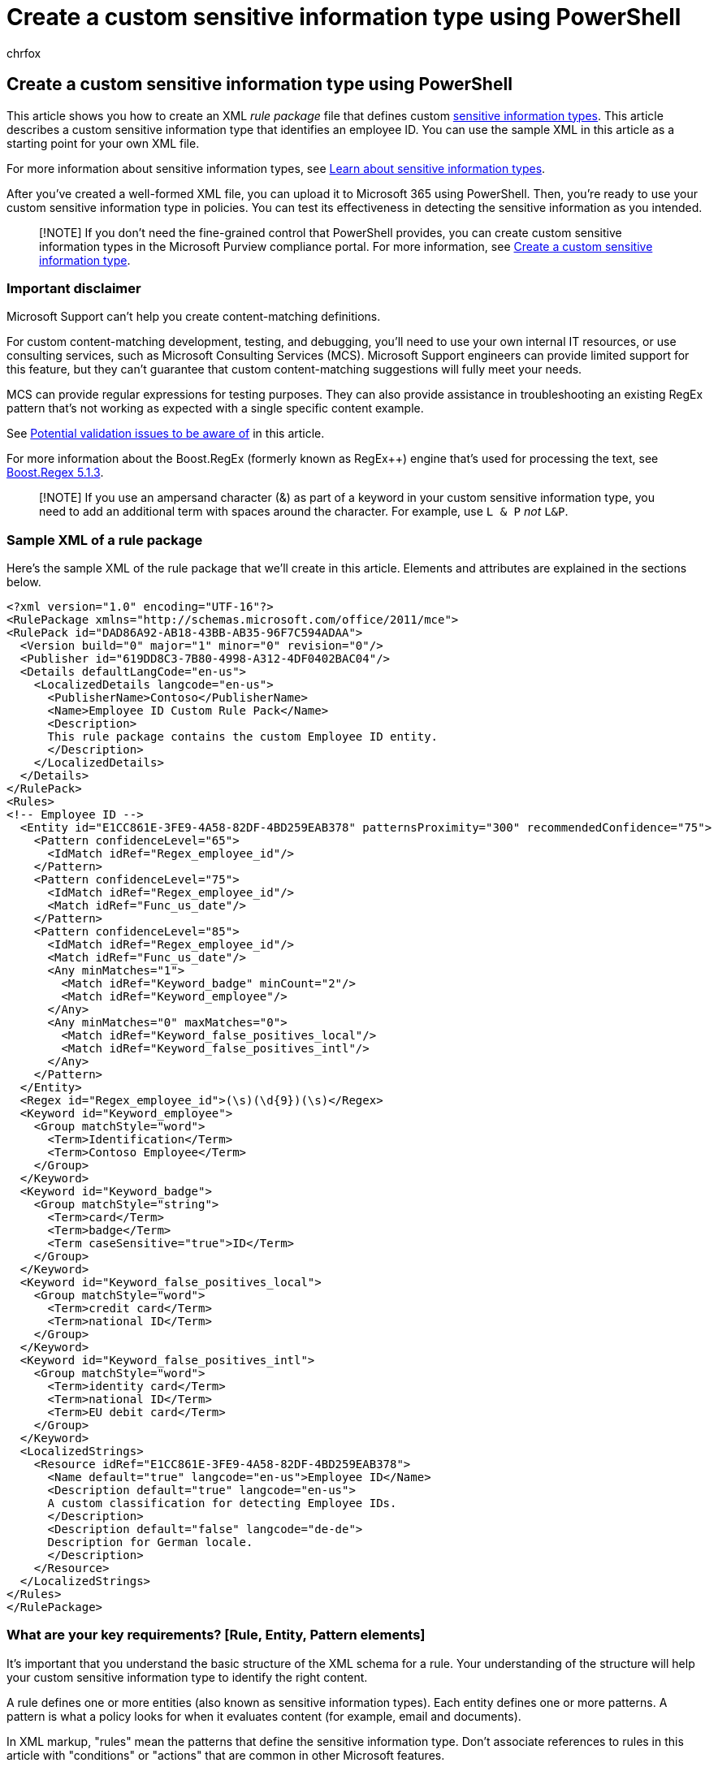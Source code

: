 = Create a custom sensitive information type using PowerShell
:audience: Admin
:author: chrfox
:description: Learn how to create and import a custom sensitive information type for policies in the Compliance center.
:f1.keywords: ["NOCSH"]
:manager: laurawi
:ms.author: chrfox
:ms.collection: ["tier1", "M365-security-compliance"]
:ms.localizationpriority: medium
:ms.service: O365-seccomp
:ms.topic: article
:pp: {plus}{plus}
:search.appverid: ["MOE150", "MET150"]

== Create a custom sensitive information type using PowerShell

This article shows you how to create an XML _rule package_ file that defines custom xref:sensitive-information-type-entity-definitions.adoc[sensitive information types].
This article describes a custom sensitive information type that identifies an employee ID.
You can use the sample XML in this article as a starting point for your own XML file.

For more information about sensitive information types, see xref:sensitive-information-type-learn-about.adoc[Learn about sensitive information types].

After you've created a well-formed XML file, you can upload it to Microsoft 365 using PowerShell.
Then, you're ready to use your custom sensitive information type in policies.
You can test its effectiveness in detecting the sensitive information as you intended.

____
[!NOTE] If you don't need the fine-grained control that PowerShell provides, you can create custom sensitive information types in the Microsoft Purview compliance portal.
For more information, see xref:create-a-custom-sensitive-information-type.adoc[Create a custom sensitive information type].
____

=== Important disclaimer

Microsoft Support can't help you create content-matching definitions.

For custom content-matching development, testing, and debugging, you'll need to use your own internal IT resources, or use consulting services, such as Microsoft Consulting Services (MCS).
Microsoft Support engineers can provide limited support for this feature, but they can't guarantee that custom content-matching suggestions will fully meet your needs.

MCS can provide regular expressions for testing purposes.
They can also provide assistance in troubleshooting an existing RegEx pattern that's not working as expected with a single specific content example.

See <<potential-validation-issues-to-be-aware-of,Potential validation issues to be aware of>> in this article.

For more information about the Boost.RegEx (formerly known as RegEx{pp}) engine that's used for processing the text, see https://www.boost.org/doc/libs/1_68_0/libs/regex/doc/html/[Boost.Regex 5.1.3].

____
[!NOTE] If you use an ampersand character (&) as part of a keyword in your custom sensitive information type, you need to add an additional term with spaces around the character.
For example, use `L & P` _not_ `L&P`.
____

=== Sample XML of a rule package

Here's the sample XML of the rule package that we'll create in this article.
Elements and attributes are explained in the sections below.

[,xml]
----
<?xml version="1.0" encoding="UTF-16"?>
<RulePackage xmlns="http://schemas.microsoft.com/office/2011/mce">
<RulePack id="DAD86A92-AB18-43BB-AB35-96F7C594ADAA">
  <Version build="0" major="1" minor="0" revision="0"/>
  <Publisher id="619DD8C3-7B80-4998-A312-4DF0402BAC04"/>
  <Details defaultLangCode="en-us">
    <LocalizedDetails langcode="en-us">
      <PublisherName>Contoso</PublisherName>
      <Name>Employee ID Custom Rule Pack</Name>
      <Description>
      This rule package contains the custom Employee ID entity.
      </Description>
    </LocalizedDetails>
  </Details>
</RulePack>
<Rules>
<!-- Employee ID -->
  <Entity id="E1CC861E-3FE9-4A58-82DF-4BD259EAB378" patternsProximity="300" recommendedConfidence="75">
    <Pattern confidenceLevel="65">
      <IdMatch idRef="Regex_employee_id"/>
    </Pattern>
    <Pattern confidenceLevel="75">
      <IdMatch idRef="Regex_employee_id"/>
      <Match idRef="Func_us_date"/>
    </Pattern>
    <Pattern confidenceLevel="85">
      <IdMatch idRef="Regex_employee_id"/>
      <Match idRef="Func_us_date"/>
      <Any minMatches="1">
        <Match idRef="Keyword_badge" minCount="2"/>
        <Match idRef="Keyword_employee"/>
      </Any>
      <Any minMatches="0" maxMatches="0">
        <Match idRef="Keyword_false_positives_local"/>
        <Match idRef="Keyword_false_positives_intl"/>
      </Any>
    </Pattern>
  </Entity>
  <Regex id="Regex_employee_id">(\s)(\d{9})(\s)</Regex>
  <Keyword id="Keyword_employee">
    <Group matchStyle="word">
      <Term>Identification</Term>
      <Term>Contoso Employee</Term>
    </Group>
  </Keyword>
  <Keyword id="Keyword_badge">
    <Group matchStyle="string">
      <Term>card</Term>
      <Term>badge</Term>
      <Term caseSensitive="true">ID</Term>
    </Group>
  </Keyword>
  <Keyword id="Keyword_false_positives_local">
    <Group matchStyle="word">
      <Term>credit card</Term>
      <Term>national ID</Term>
    </Group>
  </Keyword>
  <Keyword id="Keyword_false_positives_intl">
    <Group matchStyle="word">
      <Term>identity card</Term>
      <Term>national ID</Term>
      <Term>EU debit card</Term>
    </Group>
  </Keyword>
  <LocalizedStrings>
    <Resource idRef="E1CC861E-3FE9-4A58-82DF-4BD259EAB378">
      <Name default="true" langcode="en-us">Employee ID</Name>
      <Description default="true" langcode="en-us">
      A custom classification for detecting Employee IDs.
      </Description>
      <Description default="false" langcode="de-de">
      Description for German locale.
      </Description>
    </Resource>
  </LocalizedStrings>
</Rules>
</RulePackage>
----

=== What are your key requirements? [Rule, Entity, Pattern elements]

It's important that you understand the basic structure of the XML schema for a rule.
Your understanding of the structure will help your custom sensitive information type to identify the right content.

A rule defines one or more entities (also known as sensitive information types).
Each entity defines one or more patterns.
A pattern is what a policy looks for when it evaluates content (for example, email and documents).

In XML markup, "rules" mean the patterns that define the sensitive information type.
Don't associate references to rules in this article with "conditions" or "actions" that are common in other Microsoft features.

==== Simplest scenario: entity with one pattern

Here's a simple scenario: You want your policy to identify content that contains nine-digit employee IDs that are used in your organization.
A pattern refers to the regular expression in the rule that identifies nine-digit numbers.
Any content that contains a nine-digit number satisfies the pattern.

image::../media/4cc82dcf-068f-43ff-99b2-bac3892e9819.png[Diagram of entity with one pattern.]

But, this pattern might identify *any* nine-digit number, including longer numbers or other types of nine-digit numbers that aren't employee IDs.
This type of unwanted match is known as a _false positive_.

==== More common scenario: entity with multiple patterns

Because of the potential for false positives, you typically use more than one pattern to define an entity.
Multiple patterns provide supporting evidence for the target entity.
For example, additional keywords, dates, or other text can help identify the original entity (for example, the nine-digit employee number).

For example, to increase the likelihood of identifying content that contains an employee ID, you can define other patterns to look for:

* A pattern that identifies a hire date.
* A pattern that identifies both a hire date and the "employee ID" keyword.

image::../media/c8dc2c9d-00c6-4ebc-889a-53b41a90024a.png[Diagram of entity with multiple patterns.]

There are important points to consider for multiple pattern matches:

* Patterns that require more evidence have a higher confidence level.
Based on the confidence level, you can take the following actions:
 ** Use more restrictive actions (such as block content) with higher-confidence matches.
 ** Use less restrictive actions (such as send notifications) with lower-confidence matches.
* The supporting `IdMatch` and `Match` elements reference RegExes and keywords that are actually children of the `Rule` element, not the `Pattern`.
These supporting elements are referenced by the `Pattern`, but are included in the `Rule`.
This behavior means that a single definition of a supporting element, such as a regular expression or a keyword list, can be referenced by multiple entities and patterns.

=== What entity do you need to identify? [Entity element, ID attribute]

An entity is a sensitive information type, such as a credit card number, that has a well-defined pattern.
Each entity has a unique GUID as its ID.

==== Name the entity and generate its GUID

. In your XML editor of choice, add the `Rules` and `Entity` elements.
. Add a comment that contains the name of your custom entity, such as Employee ID.
Later, you'll add the entity name to the localized strings section, and that name appears in the admin center when you create a policy.
. Generate a unique GUID for your entity.
For example, in Windows PowerShell, you can run the command `[guid]::NewGuid()`.
Later, you'll also add the GUID to the localized strings section of the entity.

image::../media/c46c0209-0947-44e0-ac3a-8fd5209a81aa.png[XML markup showing Rules and Entity elements.]

=== What pattern do you want to match? [Pattern element, IdMatch element, Regex element]

The pattern contains the list of what the sensitive information type is looking for.
The pattern can include RegExes, keywords, and built-in functions.
Functions do task like running RegExes to find dates or addresses.
Sensitive information types can have multiple patterns with unique confidences.

In the following diagram, all of the patterns reference the same regular expression.
This RegEx looks for a nine-digit number `+(\d{9})+` surrounded by white space `+(\s) ...
(\s)+`.
This regular expression is referenced by the `IdMatch` element, and is the common requirement for all patterns that look for the Employee ID entity.
`IdMatch` is the identifier that the pattern is to trying to match.
A `Pattern` element must have exactly one `IdMatch` element.

image::../media/8f3f497b-3b8b-4bad-9c6a-d9abf0520854.png[XML markup showing multiple Pattern elements referencing single Regex element.]

A satisfied pattern match returns a count and confidence level, which you can use in the conditions in your policy.
When you add a condition for detecting a sensitive information type to a policy, you can edit the count and confidence level as shown in the following diagram.
Confidence level (also called match accuracy) is explained later in this article.

image::../media/sit-confidence-level.png[Instance count and match accuracy options.]

Regular expressions are powerful, so there are issues that you need to know about.
For example, a RegEx that identifies too much content can affect performance.
To learn more about these issues, see the <<potential-validation-issues-to-be-aware-of,Potential validation issues to be aware of>> section later in this article.

=== Do you want to require additional evidence? [Match element, minCount attribute]

In addition to `IdMatch`, a pattern can use the `Match` element to require additional supporting evidence, such as a keyword, RegEx, date, or address.

A `Pattern` might include multiple `Match` elements:

* Directly in the `Pattern` element.
* Combined by using the `Any` element.

`Match` elements are joined by an implicit AND operator.
In other words, all `Match` elements must be satisfied for the pattern to be matched.

You can use the `Any` element to introduce AND or OR operators.
The `Any` element is described later in this article.

You can use the optional `minCount` attribute to specify how many instances of a match need to be found for each `Match` elements.
For example, you can specify that a pattern is satisfied only when at least two keywords from a keyword list are found.

image::../media/607f6b5e-2c7d-43a5-a131-a649f122e15a.png[XML markup showing Match element with minOccurs attribute.]

==== Keywords [Keyword, Group, and Term elements, matchStyle and caseSensitive attributes]

As described earlier, identifying sensitive information often requires additional keywords as corroborative evidence.
For example, in addition to matching a nine-digit number, you can look for words like "card", "badge", or "ID" using the Keyword element.
The `Keyword` element has an `ID` attribute that can be referenced by multiple `Match` elements in multiple patterns or entities.

Keywords are included as a list of `Term` elements in a `Group` element.
The `Group` element has a `matchStyle` attribute with two possible values:

* *matchStyle="word"*: A word match identifies whole words surrounded by white space or other delimiters.
You should always use *word* unless you need to match parts of words or words in Asian languages.
* *matchStyle="string"*: A string match identifies strings no matter what they're surrounded by.
For example, "ID" will match "bid" and "idea".
Use `string` only when you need to match Asian words or if your keyword might be included in other strings.

Finally, you can use the `caseSensitive` attribute of the `Term` element to specify that the content must match the keyword exactly, including lower-case and upper-case letters.

image::../media/e729ba27-dec6-46f4-9242-584c6c12fd85.png[XML markup showing Match elements referencing keywords.]

==== Regular expressions [Regex element]

In this example, the employee `ID` entity already uses the `IdMatch` element to reference a regular expression for the pattern: a nine-digit number surrounded by whitespace.
In addition, a pattern can use a `Match` element to reference an additional `Regex` element to identify corroborative evidence, such as a five-digit or nine-digit number in the format of a US postal code.

==== Additional patterns such as dates or addresses [built-in functions]

Sensitive information types can also use built-in functions to identify corroborating evidence.
For example, a US date, EU date, expiration date, or US address.
Microsoft 365 doesn't support uploading your own custom functions.
But, when you create a custom sensitive information type, your entity can reference built-in functions.

For example, an employee ID badge has a hire date on it, so this custom entity can use the built-in `Func_us_date` function   to identify a date in the format that's commonly used in the US.

For more information, see xref:sit-functions.adoc[Sensitive information type functions].

image::../media/dac6eae3-9c52-4537-b984-f9f127cc9c33.png[XML markup showing Match element referencing built-in function.]

=== Different combinations of evidence [Any element, minMatches and maxMatches attributes]

In a `Pattern` element, all `IdMatch` and `Match` elements are joined by an implicit AND operator.
In other words, all of the matches must be satisfied before the pattern can be satisfied.

You can create more flexible matching logic by using the `Any` element to group `Match` elements.
For example, you can use the `Any` element to match all, none, or an exact subset of its child `Match` elements.

The `Any` element has optional `minMatches` and `maxMatches` attributes that you can use to define how many of the child `Match` elements must be satisfied before the pattern is matched.
These attributes define the _number_ of `Match` elements, not the number of instances of evidence found for the matches.
To define a minimum number of instances for a specific match, such as two keywords from a list, use the `minCount` attribute for a `Match` element (see above).

==== Match at least one child Match element

To require only a minimum number of `Match` elements, you can use the `minMatches` attribute.
In effect, these `Match` elements are joined by an implicit OR operator.
This `Any` element is satisfied if a US-formatted date or a keyword from either list is found.

[,xml]
----
<Any minMatches="1" >
     <Match idRef="Func_us_date" />
     <Match idRef="Keyword_employee" />
     <Match idRef="Keyword_badge" />
</Any>
----

==== Match an exact subset of any children Match elements

To require an exact number of `Match` elements, set `minMatches` and `maxMatches` to the same value.
This `Any` element is satisfied only if exactly one date or keyword is found.
If there are any more matches, the pattern isn't matched.

[,xml]
----
<Any minMatches="1" maxMatches="1" >
     <Match idRef="Func_us_date" />
     <Match idRef="Keyword_employee" />
     <Match idRef="Keyword_badge" />
</Any>
----

==== Match none of children Match elements

If you want to require the absence of specific evidence for a pattern to be satisfied, you can set both minMatches and maxMatches to 0.
This can be useful if you have a keyword list or other evidence that are likely to indicate a false positive.

For example, the employee ID entity looks for the keyword "card" because it might refer to an "ID card".
However, if card appears only in the phrase "credit card", "card" in this content is unlikely to mean "ID card".
So you can add "credit card" as a keyword to a list of terms that you want to exclude from satisfying the pattern.

[,xml]
----
<Any minMatches="0" maxMatches="0" >
    <Match idRef="Keyword_false_positives_local" />
    <Match idRef="Keyword_false_positives_intl" />
</Any>
----

==== Match a number of unique terms

If you want to match a number of unique terms, use the _uniqueResults_ parameter, set to _true_, as shown in the following example:

[,xml]
----
<Pattern confidenceLevel="75">
    <IdMatch idRef="Salary_Revision_terms" />
    <Match idRef=" Salary_Revision_ID " minCount="3" uniqueResults="true" />
</Pattern>
----

In this example, a pattern is defined for salary revision using at least three unique matches.

=== How close to the entity must the other evidence be? [patternsProximity attribute]

Your sensitive information type is looking for a pattern that represents an employee ID, and as part of that pattern it's also looking for corroborative evidence like a keyword such as "ID".
It makes sense that the closer together this evidence is, the more likely the pattern is to be an actual employee ID.
You can determine how close other evidence in the pattern must be to the entity by using the required patternsProximity attribute of the Entity element.

image::../media/e97eb7dc-b897-4e11-9325-91c742d9839b.png[XML markup showing patternsProximity attribute.]

For each pattern in the entity, the patternsProximity attribute value defines the distance (in Unicode characters) from the IdMatch location for all other Matches specified for that Pattern.
The proximity window is anchored by the IdMatch location, with the window extending to the left and right of the IdMatch.

image::../media/b593dfd1-5eef-4d79-8726-a28923f7c31e.png[Diagram of proximity window.]

The example below illustrates how the proximity window affects the pattern matching where IdMatch element for the employee ID custom entity requires at least one corroborating match of keyword or date.
Only ID1 matches because for ID2 and ID3, either no or only partial corroborating evidence is found within the proximity window.

image::../media/dc68e38e-dfa1-45b8-b204-89c8ba121f96.png[Diagram of corroborative evidence and proximity window.]

Note that for email, the message body and each attachment are treated as separate items.
This means that the proximity window doesn't extend beyond the end of each of these items.
For each item (attachment or body), both the idMatch and corroborative evidence needs to reside in that item.

=== What are the right confidence levels for different patterns? [confidenceLevel attribute, recommendedConfidence attribute]

The more evidence that a pattern requires, the more confidence you have that an actual entity (such as employee ID) has been identified when the pattern is matched.
For example, you have more confidence in a pattern that requires a nine-digit ID number, hire date, and keyword in close proximity, than you do in a pattern that requires only a nine-digit ID number.

The Pattern element has a required confidenceLevel attribute.
You can think of the value of confidenceLevel (a value among 65/75/85 indicating Low/Medium/High confidence levels) as a unique ID for each pattern in an entity.
After you upload your custom sensitive information type and then create a policy, you can reference these confidence levels in the conditions of the rules that you create.

image::../media/sit-xml-markedup-2.png[XML markup showing Pattern elements with different values for confidenceLevel attribute.]

In addition to confidenceLevel for each Pattern, the Entity has a recommendedConfidence attribute.
The recommended confidence attribute can be thought of as the default confidence level for the rule.
When you create a rule in a policy, if you don't specify a confidence level for the rule to use, that rule will match based on the recommended confidence level for the entity.
Please note that the recommendedConfidence attribute is mandatory for each Entity ID in the Rule Package, if missing you won't be able to save policies that use the Sensitive Information Type.

=== Do you want to support other languages in the UI of the Compliance center? [LocalizedStrings element]

If your compliance team uses the Microsoft Purview compliance portal to create policies in different locales and in different languages, you can provide localized versions of the name and description of your custom sensitive information type.
When your compliance team uses Microsoft 365 in a language that you support, they'll see the localized name in the UI.

image::../media/11d0b51e-7c3f-4cc6-96d8-b29bcdae1aeb.png[Instance count and match accuracy configuration.]

The Rules element must contain a LocalizedStrings element, which contains a Resource element that references the GUID of your custom entity.
In turn, each Resource element contains one or more Name and Description elements that each use the langcode attribute to provide a localized string for a specific language.

image::../media/a96fc34a-b93d-498f-8b92-285b16a7bbe6.png[XML markup showing contents of LocalizedStrings element.]

Note that you use localized strings only for how your custom sensitive information type appears in the UI of the Compliance center.
You can't use localized strings to provide different localized versions of a keyword list or regular expression.

=== Other rule package markup [RulePack GUID]

Finally, the beginning of each RulePackage contains some general information that you need to fill in.
You can use the following markup as a template and replace the ".
. ." placeholders with your own info.

Most importantly, you'll need to generate a GUID for the RulePack.
Above, you generated a GUID for the entity;
this is a second GUID for the RulePack.
There are several ways to generate GUIDs, but you can do it easily in PowerShell by typing [guid]::NewGuid().

The Version element is also important.
When you upload your rule package for the first time, Microsoft 365 notes the version number.
Later, if you update the rule package and upload a new version, make sure to update the version number or Microsoft 365 won't deploy the rule package.

[,xml]
----
<?xml version="1.0" encoding="utf-16"?>
<RulePackage xmlns="http://schemas.microsoft.com/office/2011/mce">
  <RulePack id=". . .">
    <Version major="1" minor="0" build="0" revision="0" />
    <Publisher id=". . ." />
    <Details defaultLangCode=". . .">
      <LocalizedDetails langcode=" . . . ">
         <PublisherName>. . .</PublisherName>
         <Name>. . .</Name>
         <Description>. . .</Description>
      </LocalizedDetails>
    </Details>
  </RulePack>

 <Rules>
  . . .
 </Rules>
</RulePackage>
----

When complete, your RulePack element should look like this.

image::../media/fd0f31a7-c3ee-43cd-a71b-6a3813b21155.png[XML markup showing RulePack element.]

=== Validators

Microsoft 365 exposes function processors for commonly used SITs as validators.
Here's a list of them.

==== List of currently available validators

* `Func_credit_card`
* `Func_ssn`
* `Func_unformatted_ssn`
* `Func_randomized_formatted_ssn`
* `Func_randomized_unformatted_ssn`
* `Func_aba_routing`
* `Func_south_africa_identification_number`
* `Func_brazil_cpf`
* `Func_iban`
* `Func_brazil_cnpj`
* `Func_swedish_national_identifier`
* `Func_india_aadhaar`
* `Func_uk_nhs_number`
* `Func_Turkish_National_Id`
* `Func_australian_tax_file_number`
* `Func_usa_uk_passport`
* `Func_canadian_sin`
* `Func_formatted_itin`
* `Func_unformatted_itin`
* `Func_dea_number_v2`
* `Func_dea_number`
* `Func_japanese_my_number_personal`
* `Func_japanese_my_number_corporate`

This gives you the ability to define your own RegEx and validate them.
To use validators, define your own RegEx and use the `Validator` property to add the function processor of your choice.
Once defined, you can use this RegEx in an SIT.

In the example below, a regular expression - Regex_credit_card_AdditionalDelimiters is defined for Credit card, which is then validated using the checksum function for credit card by using Func_credit_card as a validator.

[,xml]
----
<Regex id="Regex_credit_card_AdditionalDelimiters" validators="Func_credit_card"> (?:^|[\s,;\:\(\)\[\]"'])([0-9]{4}[ -_][0-9]{4}[ -_][0-9]{4}[ -_][0-9]{4})(?:$|[\s,;\:\(\)\[\]"'])</Regex>
<Entity id="675634eb7-edc8-4019-85dd-5a5c1f2bb085" patternsProximity="300" recommendedConfidence="85">
<Pattern confidenceLevel="85">
<IdMatch idRef="Regex_credit_card_AdditionalDelimiters" />
<Any minMatches="1">
<Match idRef="Keyword_cc_verification" />
<Match idRef="Keyword_cc_name" />
<Match idRef="Func_expiration_date" />
</Any>
</Pattern>
</Entity>
----

Microsoft 365 provides two generic validators

==== Checksum validator

In this example, a checksum validator for employee ID is defined to validate the RegEx for EmployeeID.

[,xml]
----
<Validators id="EmployeeIDChecksumValidator">
<Validator type="Checksum">
<Param name="Weights">2, 2, 2, 2, 2, 1</Param>
<Param name="Mod">28</Param>
<Param name="CheckDigit">2</Param> <!-- Check 2nd digit -->
<Param name="AllowAlphabets">1</Param> <!— 0 if no Alphabets -->
</Validator>
</Validators>
<Regex id="Regex_EmployeeID" validators="ChecksumValidator">(\d{5}[A-Z])</Regex>
<Entity id="675634eb7-edc8-4019-85dd-5a5c1f2bb085" patternsProximity="300" recommendedConfidence="85">
<Pattern confidenceLevel="85">
<IdMatch idRef="Regex_EmployeeID"/>
</Pattern>
</Entity>
----

==== Date Validator

In this example, a date validator is defined for a RegEx part of which is date.

[,xml]
----
<Validators id="date_validator_1"> <Validator type="DateSimple"> <Param name="Pattern">DDMMYYYY</Param> <!—supported patterns DDMMYYYY, MMDDYYYY, YYYYDDMM, YYYYMMDD, DDMMYYYY, DDMMYY, MMDDYY, YYDDMM, YYMMDD --> </Validator> </Validators>
<Regex id="date_regex_1" validators="date_validator_1">\d{8}</Regex>
----

=== Changes for Exchange Online

Previously, you might have used Exchange Online PowerShell to import your custom sensitive information types for DLP.
Now your custom sensitive information types can be used in both the https://go.microsoft.com/fwlink/p/?linkid=2059104[Exchange admin center] and the Compliance center.
As part of this improvement, you should use Security & Compliance PowerShell to import your custom sensitive information types -- you can't import them from Exchange Online PowerShell anymore.
Your custom sensitive information types will continue to work just like before;
however, it may take up to one hour for changes made to custom sensitive information types in the Compliance center to appear in the Exchange admin center.

Note that in the Compliance center, you use the *link:/powershell/module/exchange/new-dlpsensitiveinformationtyperulepackage[New-DlpSensitiveInformationTypeRulePackage]* cmdlet to upload a rule package.
(Previously, in the Exchange admin center, you used the  *ClassificationRuleCollection*` cmdlet.)

=== Upload your rule package

To upload your rule package, do the following steps:

. Save it as an .xml file with Unicode encoding.
. link:/powershell/exchange/exchange-online-powershell[Connect to Security & Compliance PowerShell]
. Use the following syntax:
+
[,powershell]
----
New-DlpSensitiveInformationTypeRulePackage -FileData ([System.IO.File]::ReadAllBytes('PathToUnicodeXMLFile'))
----
+
This example uploads the Unicode XML file named MyNewRulePack.xml from C:\My Documents.
+
[,powershell]
----
New-DlpSensitiveInformationTypeRulePackage -FileData ([System.IO.File]::ReadAllBytes('C:\My Documents\MyNewRulePack.xml'))
----
+
For detailed syntax and parameter information, see link:/powershell/module/exchange/new-dlpsensitiveinformationtyperulepackage[New-DlpSensitiveInformationTypeRulePackage].
+
____
[!NOTE] The maximum number of rule packages supported is 10, but each package can contain the definition of multiple sensitive information types.
____

. To verify that you've successfully created a new sensitive information type, do any of the following steps:
 ** Run the link:/powershell/module/exchange/get-dlpsensitiveinformationtyperulepackage[Get-DlpSensitiveInformationTypeRulePackage] cmdlet to verify the new rule package is listed:
+
[,powershell]
----
Get-DlpSensitiveInformationTypeRulePackage
----

 ** Run the link:/powershell/module/exchange/get-dlpsensitiveinformationtype[Get-DlpSensitiveInformationType] cmdlet to verify the sensitive information type is listed:
+
[,powershell]
----
Get-DlpSensitiveInformationType
----
+
For custom sensitive information types, the Publisher property value will be something other than Microsoft Corporation.

 ** Replace <Name> with the Name value of the sensitive information type (example: Employee ID) and run the link:/powershell/module/exchange/get-dlpsensitiveinformationtype[Get-DlpSensitiveInformationType] cmdlet:
+
[,powershell]
----
Get-DlpSensitiveInformationType -Identity "<Name>"
----

=== Potential validation issues to be aware of

When you upload your rule package XML file, the system validates the XML and checks for known bad patterns and obvious performance issues.
Here are some known issues that the validation checks for -- a regular expression:

* Lookbehind assertions in the regular expression should be of fixed length only.
Variable length assertions will result in errors.
+
For example, `+"(?<=^|\s|_)"+` will not pass validation.
The first pattern (`^`) is zero length, while the next two patterns (`\s` and `_`) have a length of one.
An alternate way to write this regular expression is `+"(?:^|(?<=\s|_))"+`.

* Cannot begin or end with alternator `|`, which matches everything because it's considered an empty match.
+
For example, `|a` or `b|` will not pass validation.

* Cannot begin or end with a `.{0,m}` pattern, which has no functional purpose and only impairs performance.
+
For example, `.{0,50}ASDF` or `ASDF.{0,50}` will not pass validation.

* Cannot have `.{0,m}` or `.{1,m}` in groups, and cannot have `.\*` or `.+` in groups.
+
For example, `(.{0,50000})` will not pass validation.

* Cannot have any character with `{0,m}` or `{1,m}` repeaters in groups.
+
For example, `(a\*)` will not pass validation.

* Cannot begin or end with `.{1,m}`;
instead, use `.`.
+
For example, `.{1,m}asdf` will not pass validation.
Instead, use `.asdf`.

* Cannot have an unbounded repeater (such as `*` or `+`) on a group.
+
For example, `(xx)\*` and `(xx)+` will not pass validation.

* Keywords have a maximum of 50 characters in Length.
If you have a keyword within a Group exceeding this, a suggested solution is to create the Group of terms as a xref:./create-a-keyword-dictionary.adoc[Keyword Dictionary] and reference the GUID of the Keyword Dictionary within the XML structure as part of the Entity for Match or idMatch in the file.
* Each Custom Sensitive Information Type can have a maximum of 2048 keywords total.
* The maximum size of Keyword Dictionaries in a single tenant is 480 KB compressed to comply with AD Schema limits.
Reference the same dictionary as many times as necessary when creating custom sensitive information types.
Start with creating custom keyword lists in the sensitive information type and use keyword dictionaries if you have more than 2048 keywords in a keyword list or a keyword is larger than 50 characters in length.
* A maximum of 50 keyword dictionary based sensitive information types are allowed in a tenant.
* Ensure each Entity element contains a recommendedConfidence attribute.
* When using the PowerShell Cmdlet, there is a maximum return size of the Deserialized Data of approximately 1 megabyte.
This will affect the size of your rule pack XML file.
Keep the uploaded file limited to a 770 kilobyte maximum as a suggested limit for consistent results without error when processing.
* The XML structure doesn't require formatting characters such as spaces, tabs, or carriage return/linefeed entries.
Take note of this when optimizing for space on uploads.
Tools such as Microsoft Visual Code provide join line features to compact the XML file.

If a custom sensitive information type contains an issue that may affect performance, it won't be uploaded and you may see one of these error messages:

* `Generic quantifiers which match more content than expected (e.g., '+', '*')`
* `Lookaround assertions`
* `Complex grouping in conjunction with general quantifiers`

=== Recrawl your content to identify the sensitive information

Microsoft 365 uses the search crawler to identify and classify sensitive information in site content.
Content in SharePoint Online and OneDrive for Business sites is recrawled automatically whenever it's updated.
But to identify your new custom type of sensitive information in all existing content, that content must be recrawled.

In Microsoft 365, you can't manually request a recrawl of an entire organization, but you can manually request a recrawl for a site collection, list, or library.
For more information, see link:/sharepoint/crawl-site-content[Manually request crawling and reindexing of a site, a library or a list].

=== Reference: Rule package XML schema definition

You can copy this markup, save it as an XSD file, and use it to validate your rule package XML file.

[,xml]
----
<?xml version="1.0" encoding="utf-8"?>
<xs:schema xmlns:mce="http://schemas.microsoft.com/office/2011/mce"
           targetNamespace="http://schemas.microsoft.com/office/2011/mce"
           xmlns:xs="https://www.w3.org/2001/XMLSchema"
           elementFormDefault="qualified"
           attributeFormDefault="unqualified"
           id="RulePackageSchema">
  <!-- Use include if this schema has the same target namespace as the schema being referenced, otherwise use import -->
  <xs:element name="RulePackage" type="mce:RulePackageType"/>
  <xs:simpleType name="LangType">
    <xs:union memberTypes="xs:language">
      <xs:simpleType>
        <xs:restriction base="xs:string">
          <xs:enumeration value=""/>
        </xs:restriction>
      </xs:simpleType>
    </xs:union>
  </xs:simpleType>
  <xs:simpleType name="GuidType" final="#all">
    <xs:restriction base="xs:token">
      <xs:pattern value="[0-9a-fA-F]{8}\-([0-9a-fA-F]{4}\-){3}[0-9a-fA-F]{12}"/>
    </xs:restriction>
  </xs:simpleType>
  <xs:complexType name="RulePackageType">
    <xs:sequence>
      <xs:element name="RulePack" type="mce:RulePackType"/>
      <xs:element name="Rules" type="mce:RulesType">
        <xs:key name="UniqueRuleId">
          <xs:selector xpath="mce:Entity|mce:Affinity|mce:Version/mce:Entity|mce:Version/mce:Affinity"/>
          <xs:field xpath="@id"/>
        </xs:key>
        <xs:key name="UniqueProcessorId">
          <xs:selector xpath="mce:Regex|mce:Keyword|mce:Fingerprint"></xs:selector>
          <xs:field xpath="@id"/>
        </xs:key>
        <xs:key name="UniqueResourceIdRef">
          <xs:selector xpath="mce:LocalizedStrings/mce:Resource"/>
          <xs:field xpath="@idRef"/>
        </xs:key>
        <xs:keyref name="ReferencedRuleMustExist" refer="mce:UniqueRuleId">
          <xs:selector xpath="mce:LocalizedStrings/mce:Resource"/>
          <xs:field xpath="@idRef"/>
        </xs:keyref>
        <xs:keyref name="RuleMustHaveResource" refer="mce:UniqueResourceIdRef">
          <xs:selector xpath="mce:Entity|mce:Affinity|mce:Version/mce:Entity|mce:Version/mce:Affinity"/>
          <xs:field xpath="@id"/>
        </xs:keyref>
      </xs:element>
    </xs:sequence>
  </xs:complexType>
  <xs:complexType name="RulePackType">
    <xs:sequence>
      <xs:element name="Version" type="mce:VersionType"/>
      <xs:element name="Publisher" type="mce:PublisherType"/>
      <xs:element name="Details" type="mce:DetailsType">
        <xs:key name="UniqueLangCodeInLocalizedDetails">
          <xs:selector xpath="mce:LocalizedDetails"/>
          <xs:field xpath="@langcode"/>
        </xs:key>
        <xs:keyref name="DefaultLangCodeMustExist" refer="mce:UniqueLangCodeInLocalizedDetails">
          <xs:selector xpath="."/>
          <xs:field xpath="@defaultLangCode"/>
        </xs:keyref>
      </xs:element>
      <xs:element name="Encryption" type="mce:EncryptionType" minOccurs="0" maxOccurs="1"/>
    </xs:sequence>
    <xs:attribute name="id" type="mce:GuidType" use="required"/>
  </xs:complexType>
  <xs:complexType name="VersionType">
    <xs:attribute name="major" type="xs:unsignedShort" use="required"/>
    <xs:attribute name="minor" type="xs:unsignedShort" use="required"/>
    <xs:attribute name="build" type="xs:unsignedShort" use="required"/>
    <xs:attribute name="revision" type="xs:unsignedShort" use="required"/>
  </xs:complexType>
  <xs:complexType name="PublisherType">
    <xs:attribute name="id" type="mce:GuidType" use="required"/>
  </xs:complexType>
  <xs:complexType name="LocalizedDetailsType">
    <xs:sequence>
      <xs:element name="PublisherName" type="mce:NameType"/>
      <xs:element name="Name" type="mce:RulePackNameType"/>
      <xs:element name="Description" type="mce:OptionalNameType"/>
    </xs:sequence>
    <xs:attribute name="langcode" type="mce:LangType" use="required"/>
  </xs:complexType>
  <xs:complexType name="DetailsType">
    <xs:sequence>
      <xs:element name="LocalizedDetails" type="mce:LocalizedDetailsType" maxOccurs="unbounded"/>
    </xs:sequence>
    <xs:attribute name="defaultLangCode" type="mce:LangType" use="required"/>
  </xs:complexType>
  <xs:complexType name="EncryptionType">
    <xs:sequence>
      <xs:element name="Key" type="xs:normalizedString"/>
      <xs:element name="IV" type="xs:normalizedString"/>
    </xs:sequence>
  </xs:complexType>
  <xs:simpleType name="RulePackNameType">
    <xs:restriction base="xs:token">
      <xs:minLength value="1"/>
      <xs:maxLength value="64"/>
    </xs:restriction>
  </xs:simpleType>
  <xs:simpleType name="NameType">
    <xs:restriction base="xs:normalizedString">
      <xs:minLength value="1"/>
      <xs:maxLength value="256"/>
    </xs:restriction>
  </xs:simpleType>
  <xs:simpleType name="OptionalNameType">
    <xs:restriction base="xs:normalizedString">
      <xs:minLength value="0"/>
      <xs:maxLength value="256"/>
    </xs:restriction>
  </xs:simpleType>
  <xs:simpleType name="RestrictedTermType">
    <xs:restriction base="xs:string">
      <xs:minLength value="1"/>
      <xs:maxLength value="100"/>
    </xs:restriction>
  </xs:simpleType>
  <xs:complexType name="RulesType">
    <xs:sequence>
      <xs:choice maxOccurs="unbounded">
        <xs:element name="Entity" type="mce:EntityType"/>
        <xs:element name="Affinity" type="mce:AffinityType"/>
        <xs:element name="Version" type="mce:VersionedRuleType"/>
      </xs:choice>
      <xs:choice minOccurs="0" maxOccurs="unbounded">
        <xs:element name="Regex" type="mce:RegexType"/>
        <xs:element name="Keyword" type="mce:KeywordType"/>
        <xs:element name="Fingerprint" type="mce:FingerprintType"/>
        <xs:element name="ExtendedKeyword" type="mce:ExtendedKeywordType"/>
      </xs:choice>
      <xs:element name="LocalizedStrings" type="mce:LocalizedStringsType"/>
    </xs:sequence>
  </xs:complexType>
  <xs:complexType name="EntityType">
    <xs:sequence>
      <xs:element name="Pattern" type="mce:PatternType" maxOccurs="unbounded"/>
      <xs:element name="Version" type="mce:VersionedPatternType" minOccurs="0" maxOccurs="unbounded" />
    </xs:sequence>
    <xs:attribute name="id" type="mce:GuidType" use="required"/>
    <xs:attribute name="patternsProximity" type="mce:ProximityType" use="required"/>
    <xs:attribute name="recommendedConfidence" type="mce:ProbabilityType"/>
    <xs:attribute name="workload" type="mce:WorkloadType"/>
  </xs:complexType>
  <xs:complexType name="PatternType">
    <xs:sequence>
      <xs:element name="IdMatch" type="mce:IdMatchType"/>
      <xs:choice minOccurs="0" maxOccurs="unbounded">
        <xs:element name="Match" type="mce:MatchType"/>
        <xs:element name="Any" type="mce:AnyType"/>
      </xs:choice>
    </xs:sequence>
    <xs:attribute name="confidenceLevel" type="mce:ProbabilityType" use="required"/>
  </xs:complexType>
  <xs:complexType name="AffinityType">
    <xs:sequence>
      <xs:element name="Evidence" type="mce:EvidenceType" maxOccurs="unbounded"/>
      <xs:element name="Version" type="mce:VersionedEvidenceType" minOccurs="0" maxOccurs="unbounded" />
    </xs:sequence>
    <xs:attribute name="id" type="mce:GuidType" use="required"/>
    <xs:attribute name="evidencesProximity" type="mce:ProximityType" use="required"/>
    <xs:attribute name="thresholdConfidenceLevel" type="mce:ProbabilityType" use="required"/>
    <xs:attribute name="workload" type="mce:WorkloadType"/>
  </xs:complexType>
  <xs:complexType name="EvidenceType">
    <xs:sequence>
      <xs:choice maxOccurs="unbounded">
        <xs:element name="Match" type="mce:MatchType"/>
        <xs:element name="Any" type="mce:AnyType"/>
      </xs:choice>
    </xs:sequence>
    <xs:attribute name="confidenceLevel" type="mce:ProbabilityType" use="required"/>
  </xs:complexType>
  <xs:complexType name="IdMatchType">
    <xs:attribute name="idRef" type="xs:string" use="required"/>
  </xs:complexType>
  <xs:complexType name="MatchType">
    <xs:attribute name="idRef" type="xs:string" use="required"/>
    <xs:attribute name="minCount" type="xs:positiveInteger" use="optional"/>
    <xs:attribute name="uniqueResults" type="xs:boolean" use="optional"/>
  </xs:complexType>
  <xs:complexType name="AnyType">
    <xs:sequence>
      <xs:choice maxOccurs="unbounded">
        <xs:element name="Match" type="mce:MatchType"/>
        <xs:element name="Any" type="mce:AnyType"/>
      </xs:choice>
    </xs:sequence>
    <xs:attribute name="minMatches" type="xs:nonNegativeInteger" default="1"/>
    <xs:attribute name="maxMatches" type="xs:nonNegativeInteger" use="optional"/>
  </xs:complexType>
  <xs:simpleType name="ProximityType">
    <xs:union>
      <xs:simpleType>
        <xs:restriction base='xs:string'>
          <xs:enumeration value="unlimited"/>
        </xs:restriction>
      </xs:simpleType>
      <xs:simpleType>
        <xs:restriction base="xs:positiveInteger">
          <xs:minInclusive value="1"/>
        </xs:restriction>
      </xs:simpleType>
    </xs:union>
  </xs:simpleType>
  <xs:simpleType name="ProbabilityType">
    <xs:restriction base="xs:integer">
      <xs:minInclusive value="1"/>
      <xs:maxInclusive value="100"/>
    </xs:restriction>
  </xs:simpleType>
  <xs:simpleType name="WorkloadType">
    <xs:restriction base="xs:string">
      <xs:enumeration value="Exchange"/>
      <xs:enumeration value="Outlook"/>
    </xs:restriction>
  </xs:simpleType>
  <xs:simpleType name="EngineVersionType">
    <xs:restriction base="xs:token">
      <xs:pattern value="^\d{2}\.01?\.\d{3,4}\.\d{1,3}$"/>
    </xs:restriction>
  </xs:simpleType>
  <xs:complexType name="VersionedRuleType">
    <xs:choice maxOccurs="unbounded">
      <xs:element name="Entity" type="mce:EntityType"/>
      <xs:element name="Affinity" type="mce:AffinityType"/>
    </xs:choice>
    <xs:attribute name="minEngineVersion" type="mce:EngineVersionType" use="required" />
  </xs:complexType>
  <xs:complexType name="VersionedPatternType">
    <xs:sequence>
      <xs:element name="Pattern" type="mce:PatternType" maxOccurs="unbounded"/>
    </xs:sequence>
    <xs:attribute name="minEngineVersion" type="mce:EngineVersionType" use="required" />
  </xs:complexType>
  <xs:complexType name="VersionedEvidenceType">
    <xs:sequence>
      <xs:element name="Evidence" type="mce:EvidenceType" maxOccurs="unbounded"/>
    </xs:sequence>
    <xs:attribute name="minEngineVersion" type="mce:EngineVersionType" use="required" />
  </xs:complexType>
  <xs:simpleType name="FingerprintValueType">
    <xs:restriction base="xs:string">
      <xs:minLength value="2732"/>
      <xs:maxLength value="2732"/>
    </xs:restriction>
  </xs:simpleType>
  <xs:complexType name="FingerprintType">
    <xs:simpleContent>
      <xs:extension base="mce:FingerprintValueType">
        <xs:attribute name="id" type="xs:token" use="required"/>
        <xs:attribute name="threshold" type="mce:ProbabilityType" use="required"/>
        <xs:attribute name="shingleCount" type="xs:positiveInteger" use="required"/>
        <xs:attribute name="description" type="xs:string" use="optional"/>
      </xs:extension>
    </xs:simpleContent>
  </xs:complexType>
  <xs:complexType name="RegexType">
    <xs:simpleContent>
      <xs:extension base="xs:string">
        <xs:attribute name="id" type="xs:token" use="required"/>
      </xs:extension>
    </xs:simpleContent>
  </xs:complexType>
  <xs:complexType name="KeywordType">
    <xs:sequence>
      <xs:element name="Group" type="mce:GroupType" maxOccurs="unbounded"/>
    </xs:sequence>
    <xs:attribute name="id" type="xs:token" use="required"/>
  </xs:complexType>
  <xs:complexType name="GroupType">
    <xs:sequence>
      <xs:choice>
        <xs:element name="Term" type="mce:TermType" maxOccurs="unbounded"/>
      </xs:choice>
    </xs:sequence>
    <xs:attribute name="matchStyle" default="word">
      <xs:simpleType>
        <xs:restriction base="xs:NMTOKEN">
          <xs:enumeration value="word"/>
          <xs:enumeration value="string"/>
        </xs:restriction>
      </xs:simpleType>
    </xs:attribute>
  </xs:complexType>
  <xs:complexType name="TermType">
    <xs:simpleContent>
      <xs:extension base="mce:RestrictedTermType">
        <xs:attribute name="caseSensitive" type="xs:boolean" default="false"/>
      </xs:extension>
    </xs:simpleContent>
  </xs:complexType>
  <xs:complexType name="ExtendedKeywordType">
    <xs:simpleContent>
      <xs:extension base="xs:string">
        <xs:attribute name="id" type="xs:token" use="required"/>
      </xs:extension>
    </xs:simpleContent>
  </xs:complexType>
  <xs:complexType name="LocalizedStringsType">
    <xs:sequence>
      <xs:element name="Resource" type="mce:ResourceType" maxOccurs="unbounded">
      <xs:key name="UniqueLangCodeUsedInNamePerResource">
        <xs:selector xpath="mce:Name"/>
        <xs:field xpath="@langcode"/>
      </xs:key>
      <xs:key name="UniqueLangCodeUsedInDescriptionPerResource">
        <xs:selector xpath="mce:Description"/>
        <xs:field xpath="@langcode"/>
      </xs:key>
    </xs:element>
    </xs:sequence>
  </xs:complexType>
  <xs:complexType name="ResourceType">
    <xs:sequence>
      <xs:element name="Name" type="mce:ResourceNameType" maxOccurs="unbounded"/>
      <xs:element name="Description" type="mce:DescriptionType" minOccurs="0" maxOccurs="unbounded"/>
    </xs:sequence>
    <xs:attribute name="idRef" type="mce:GuidType" use="required"/>
  </xs:complexType>
  <xs:complexType name="ResourceNameType">
    <xs:simpleContent>
      <xs:extension base="xs:string">
        <xs:attribute name="default" type="xs:boolean" default="false"/>
        <xs:attribute name="langcode" type="mce:LangType" use="required"/>
      </xs:extension>
    </xs:simpleContent>
  </xs:complexType>
  <xs:complexType name="DescriptionType">
    <xs:simpleContent>
      <xs:extension base="xs:string">
        <xs:attribute name="default" type="xs:boolean" default="false"/>
        <xs:attribute name="langcode" type="mce:LangType" use="required"/>
      </xs:extension>
    </xs:simpleContent>
  </xs:complexType>
</xs:schema>
----

=== More information

* xref:dlp-learn-about-dlp.adoc[Learn about Microsoft Purview Data Loss Prevention]
* xref:sensitive-information-type-entity-definitions.adoc[Sensitive information type entity definitions]
* xref:sit-functions.adoc[Sensitive information type functions]
